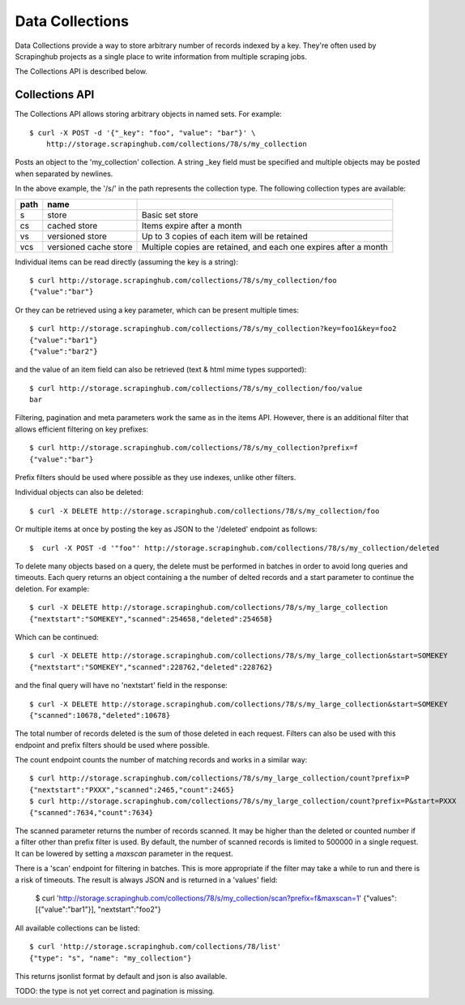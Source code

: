 ================
Data Collections
================

Data Collections provide a way to store arbitrary number of records indexed by
a key. They're often used by Scrapinghub projects as a single place to write
information from multiple scraping jobs.

The Collections API is described below.

.. _collections-api:

Collections API
---------------

The Collections API allows storing arbitrary objects in named sets. For example::

    $ curl -X POST -d '{"_key": "foo", "value": "bar"}' \
        http://storage.scrapinghub.com/collections/78/s/my_collection

Posts an object to the 'my_collection' collection. A string _key field must be specified and
multiple objects may be posted when separated by newlines.

In the above example, the '/s/' in the path represents the collection type. The following
collection types are available:

====    =====================   ================================================================
path    name
====    =====================   ================================================================
s       store                   Basic set store
cs      cached store            Items expire after a month
vs      versioned store         Up to 3 copies of each item will be retained
vcs     versioned cache store   Multiple copies are retained, and each one expires after a month
====    =====================   ================================================================

Individual items can be read directly (assuming the key is a string)::

    $ curl http://storage.scrapinghub.com/collections/78/s/my_collection/foo
    {"value":"bar"}

Or they can be retrieved using a key parameter, which can be present multiple times::

    $ curl http://storage.scrapinghub.com/collections/78/s/my_collection?key=foo1&key=foo2
    {"value":"bar1"}
    {"value":"bar2"}

and the value of an item field can also be retrieved (text & html mime types supported)::

    $ curl http://storage.scrapinghub.com/collections/78/s/my_collection/foo/value
    bar

Filtering, pagination and meta parameters work the same as in the items API.
However, there is an additional filter that allows efficient filtering on key
prefixes::

    $ curl http://storage.scrapinghub.com/collections/78/s/my_collection?prefix=f
    {"value":"bar"}

Prefix filters should be used where possible as they use indexes, unlike other filters.

Individual objects can also be deleted::

    $ curl -X DELETE http://storage.scrapinghub.com/collections/78/s/my_collection/foo

Or multiple items at once by posting the key as JSON to the '/deleted' endpoint as follows::

    $  curl -X POST -d '"foo"' http://storage.scrapinghub.com/collections/78/s/my_collection/deleted


To delete many objects based on a query, the delete must be performed in
batches in order to avoid long queries and timeouts. Each query returns
an object containing a the number of delted records and a start parameter to
continue the deletion. For example::

    $ curl -X DELETE http://storage.scrapinghub.com/collections/78/s/my_large_collection
    {"nextstart":"SOMEKEY","scanned":254658,"deleted":254658}

Which can be continued::

    $ curl -X DELETE http://storage.scrapinghub.com/collections/78/s/my_large_collection&start=SOMEKEY
    {"nextstart":"SOMEKEY","scanned":228762,"deleted":228762}

and the final query will have no 'nextstart' field in the response::

    $ curl -X DELETE http://storage.scrapinghub.com/collections/78/s/my_large_collection&start=SOMEKEY
    {"scanned":10678,"deleted":10678}

The total number of records deleted is the sum of those deleted in each request. Filters
can also be used with this endpoint and prefix filters should be used where possible.

The count endpoint counts the number of matching records and works in a similar way::

    $ curl http://storage.scrapinghub.com/collections/78/s/my_large_collection/count?prefix=P
    {"nextstart":"PXXX","scanned":2465,"count":2465}
    $ curl http://storage.scrapinghub.com/collections/78/s/my_large_collection/count?prefix=P&start=PXXX
    {"scanned":7634,"count":7634}

The scanned parameter returns the number of records scanned. It may be higher than the
deleted or counted number if a filter other than prefix filter is used. By default, the number
of scanned records is limited to 500000 in a single request. It can be lowered by setting a
`maxscan` parameter in the request.

There is a 'scan' endpoint for filtering in batches. This is more appropriate if the filter may
take a while to run and there is a risk of timeouts. The result is always JSON and is returned
in a 'values' field:

    $ curl 'http://storage.scrapinghub.com/collections/78/s/my_collection/scan?prefix=f&maxscan=1'
    {"values":[{"value":"bar1"}], "nextstart":"foo2"}

All available collections can be listed::

    $ curl 'http://storage.scrapinghub.com/collections/78/list'
    {"type": "s", "name": "my_collection"}

This returns jsonlist format by default and json is also available.

TODO: the type is not yet correct and pagination is missing.

